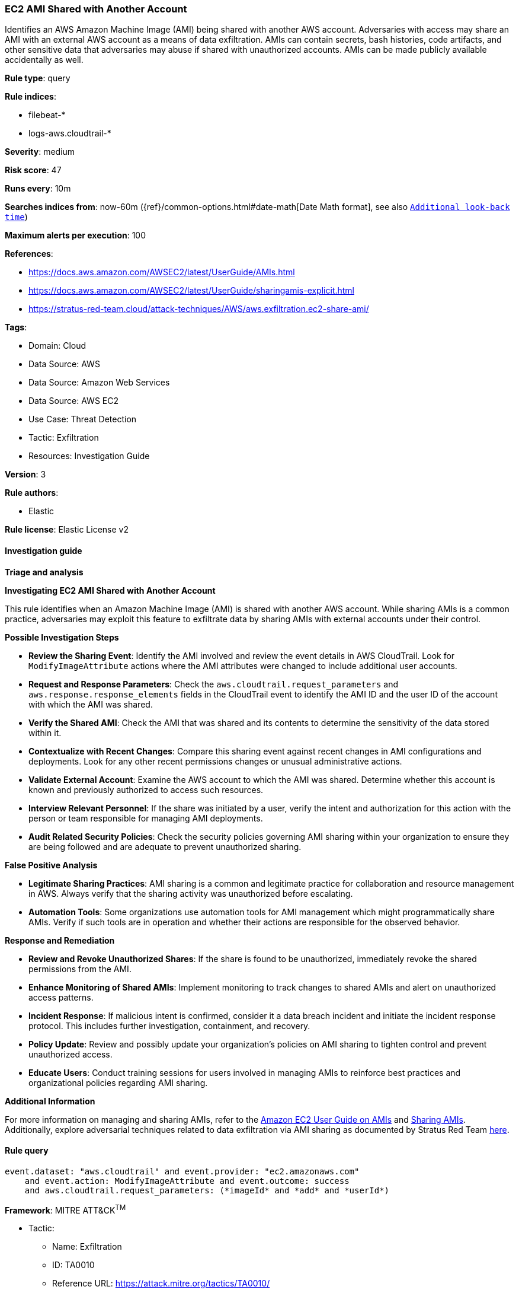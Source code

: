 [[prebuilt-rule-8-14-21-ec2-ami-shared-with-another-account]]
=== EC2 AMI Shared with Another Account

Identifies an AWS Amazon Machine Image (AMI) being shared with another AWS account. Adversaries with access may share an AMI with an external AWS account as a means of data exfiltration. AMIs can contain secrets, bash histories, code artifacts, and other sensitive data that adversaries may abuse if shared with unauthorized accounts. AMIs can be made publicly available accidentally as well.

*Rule type*: query

*Rule indices*: 

* filebeat-*
* logs-aws.cloudtrail-*

*Severity*: medium

*Risk score*: 47

*Runs every*: 10m

*Searches indices from*: now-60m ({ref}/common-options.html#date-math[Date Math format], see also <<rule-schedule, `Additional look-back time`>>)

*Maximum alerts per execution*: 100

*References*: 

* https://docs.aws.amazon.com/AWSEC2/latest/UserGuide/AMIs.html
* https://docs.aws.amazon.com/AWSEC2/latest/UserGuide/sharingamis-explicit.html
* https://stratus-red-team.cloud/attack-techniques/AWS/aws.exfiltration.ec2-share-ami/

*Tags*: 

* Domain: Cloud
* Data Source: AWS
* Data Source: Amazon Web Services
* Data Source: AWS EC2
* Use Case: Threat Detection
* Tactic: Exfiltration
* Resources: Investigation Guide

*Version*: 3

*Rule authors*: 

* Elastic

*Rule license*: Elastic License v2


==== Investigation guide



*Triage and analysis*



*Investigating EC2 AMI Shared with Another Account*


This rule identifies when an Amazon Machine Image (AMI) is shared with another AWS account. While sharing AMIs is a common practice, adversaries may exploit this feature to exfiltrate data by sharing AMIs with external accounts under their control.


*Possible Investigation Steps*


- **Review the Sharing Event**: Identify the AMI involved and review the event details in AWS CloudTrail. Look for `ModifyImageAttribute` actions where the AMI attributes were changed to include additional user accounts.
    - **Request and Response Parameters**: Check the `aws.cloudtrail.request_parameters` and `aws.response.response_elements` fields in the CloudTrail event to identify the AMI ID and the user ID of the account with which the AMI was shared.
- **Verify the Shared AMI**: Check the AMI that was shared and its contents to determine the sensitivity of the data stored within it.
- **Contextualize with Recent Changes**: Compare this sharing event against recent changes in AMI configurations and deployments. Look for any other recent permissions changes or unusual administrative actions.
- **Validate External Account**: Examine the AWS account to which the AMI was shared. Determine whether this account is known and previously authorized to access such resources.
- **Interview Relevant Personnel**: If the share was initiated by a user, verify the intent and authorization for this action with the person or team responsible for managing AMI deployments.
- **Audit Related Security Policies**: Check the security policies governing AMI sharing within your organization to ensure they are being followed and are adequate to prevent unauthorized sharing.


*False Positive Analysis*


- **Legitimate Sharing Practices**: AMI sharing is a common and legitimate practice for collaboration and resource management in AWS. Always verify that the sharing activity was unauthorized before escalating.
- **Automation Tools**: Some organizations use automation tools for AMI management which might programmatically share AMIs. Verify if such tools are in operation and whether their actions are responsible for the observed behavior.


*Response and Remediation*


- **Review and Revoke Unauthorized Shares**: If the share is found to be unauthorized, immediately revoke the shared permissions from the AMI.
- **Enhance Monitoring of Shared AMIs**: Implement monitoring to track changes to shared AMIs and alert on unauthorized access patterns.
- **Incident Response**: If malicious intent is confirmed, consider it a data breach incident and initiate the incident response protocol. This includes further investigation, containment, and recovery.
- **Policy Update**: Review and possibly update your organization’s policies on AMI sharing to tighten control and prevent unauthorized access.
- **Educate Users**: Conduct training sessions for users involved in managing AMIs to reinforce best practices and organizational policies regarding AMI sharing.


*Additional Information*


For more information on managing and sharing AMIs, refer to the https://docs.aws.amazon.com/AWSEC2/latest/UserGuide/AMIs.html[Amazon EC2 User Guide on AMIs] and https://docs.aws.amazon.com/AWSEC2/latest/UserGuide/sharingamis-explicit.html[Sharing AMIs]. Additionally, explore adversarial techniques related to data exfiltration via AMI sharing as documented by Stratus Red Team https://stratus-red-team.cloud/attack-techniques/AWS/aws.exfiltration.ec2-share-ami/[here].



==== Rule query


[source, js]
----------------------------------
event.dataset: "aws.cloudtrail" and event.provider: "ec2.amazonaws.com"
    and event.action: ModifyImageAttribute and event.outcome: success
    and aws.cloudtrail.request_parameters: (*imageId* and *add* and *userId*)

----------------------------------

*Framework*: MITRE ATT&CK^TM^

* Tactic:
** Name: Exfiltration
** ID: TA0010
** Reference URL: https://attack.mitre.org/tactics/TA0010/
* Technique:
** Name: Transfer Data to Cloud Account
** ID: T1537
** Reference URL: https://attack.mitre.org/techniques/T1537/
